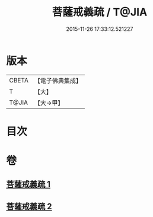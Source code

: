 #+TITLE: 菩薩戒義疏 / T@JIA
#+DATE: 2015-11-26 17:33:12.521227
* 版本
 |     CBETA|【電子佛典集成】|
 |         T|【大】     |
 |     T@JIA|【大→甲】   |

* 目次
* 卷
** [[file:KR6k0078_001.txt][菩薩戒義疏 1]]
** [[file:KR6k0078_002.txt][菩薩戒義疏 2]]

